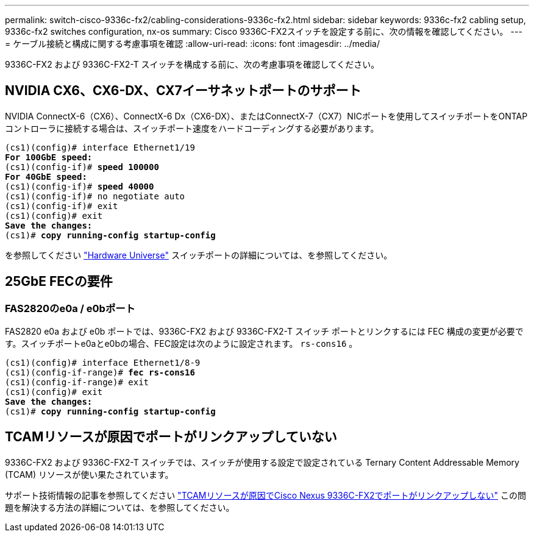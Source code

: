 ---
permalink: switch-cisco-9336c-fx2/cabling-considerations-9336c-fx2.html 
sidebar: sidebar 
keywords: 9336c-fx2 cabling setup, 9336c-fx2 switches configuration, nx-os 
summary: Cisco 9336C-FX2スイッチを設定する前に、次の情報を確認してください。 
---
= ケーブル接続と構成に関する考慮事項を確認
:allow-uri-read: 
:icons: font
:imagesdir: ../media/


[role="lead"]
9336C-FX2 および 9336C-FX2-T スイッチを構成する前に、次の考慮事項を確認してください。



== NVIDIA CX6、CX6-DX、CX7イーサネットポートのサポート

NVIDIA ConnectX-6（CX6）、ConnectX-6 Dx（CX6-DX）、またはConnectX-7（CX7）NICポートを使用してスイッチポートをONTAPコントローラに接続する場合は、スイッチポート速度をハードコーディングする必要があります。

[listing, subs="+quotes"]
----
(cs1)(config)# interface Ethernet1/19
*For 100GbE speed:*
(cs1)(config-if)# *speed 100000*
*For 40GbE speed:*
(cs1)(config-if)# *speed 40000*
(cs1)(config-if)# no negotiate auto
(cs1)(config-if)# exit
(cs1)(config)# exit
*Save the changes:*
(cs1)# *copy running-config startup-config*
----
を参照してください https://hwu.netapp.com/Switch/Index["Hardware Universe"^] スイッチポートの詳細については、を参照してください。



== 25GbE FECの要件



=== FAS2820のe0a / e0bポート

FAS2820 e0a および e0b ポートでは、9336C-FX2 および 9336C-FX2-T スイッチ ポートとリンクするには FEC 構成の変更が必要です。スイッチポートe0aとe0bの場合、FEC設定は次のように設定されます。 `rs-cons16` 。

[listing, subs="+quotes"]
----
(cs1)(config)# interface Ethernet1/8-9
(cs1)(config-if-range)# *fec rs-cons16*
(cs1)(config-if-range)# exit
(cs1)(config)# exit
*Save the changes:*
(cs1)# *copy running-config startup-config*
----


== TCAMリソースが原因でポートがリンクアップしていない

9336C-FX2 および 9336C-FX2-T スイッチでは、スイッチが使用する設定で設定されている Ternary Content Addressable Memory (TCAM) リソースが使い果たされています。

サポート技術情報の記事を参照してください https://kb.netapp.com/on-prem/Switches/Cisco-KBs/Ports_do_not_link_up_on_Cisco_Nexus_9336C-FX2_due_to_TCAM_resources["TCAMリソースが原因でCisco Nexus 9336C-FX2でポートがリンクアップしない"^] この問題を解決する方法の詳細については、を参照してください。
